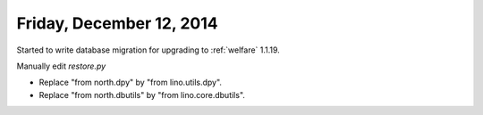 =========================
Friday, December 12, 2014
=========================


Started to write database migration for upgrading to :ref:`welfare`
1.1.19.

Manually edit `restore.py`

- Replace "from north.dpy" by "from lino.utils.dpy".
- Replace "from north.dbutils" by "from lino.core.dbutils".

